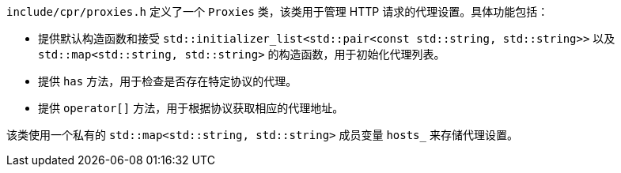 `include/cpr/proxies.h` 定义了一个 `Proxies` 类，该类用于管理 HTTP 请求的代理设置。具体功能包括：

- 提供默认构造函数和接受 `std::initializer_list<std::pair<const std::string, std::string>>` 以及 `std::map<std::string, std::string>` 的构造函数，用于初始化代理列表。
- 提供 `has` 方法，用于检查是否存在特定协议的代理。
- 提供 `operator[]` 方法，用于根据协议获取相应的代理地址。

该类使用一个私有的 `std::map<std::string, std::string>` 成员变量 `hosts_` 来存储代理设置。